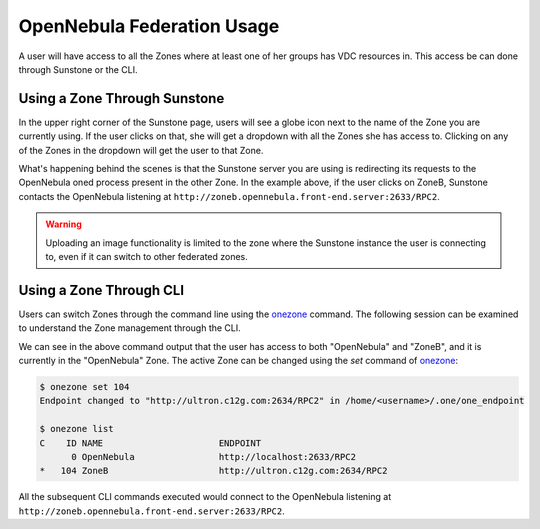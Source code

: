 .. _federationmng:

================================
OpenNebula Federation Usage
================================

A user will have access to all the Zones where at least one of her groups has VDC resources in. This access be can done through Sunstone or the CLI.


Using a Zone Through Sunstone
================================================================================

In the upper right corner of the Sunstone page, users will see a globe icon next to the name of the Zone you are currently using. If the user clicks on that, she will get a dropdown with all the Zones she has access to. Clicking on any of the Zones in the dropdown will get the user to that Zone.

What's happening behind the scenes is that the Sunstone server you are using is redirecting its requests to the OpenNebula oned process present in the other Zone. In the example above, if the user clicks on ZoneB, Sunstone contacts the OpenNebula listening at ``http://zoneb.opennebula.front-end.server:2633/RPC2``.

|zoneswitchsunstone|

.. |zoneswitchsunstone| image:: /images/zoneswitchsunstone.png

.. warning:: Uploading an image functionality is limited to the zone where the Sunstone instance the user is connecting to, even if it can switch to other federated zones.

Using a Zone Through CLI
================================================================================

Users can switch Zones through the command line using the `onezone </doc/5.13/cli/onezone.1.html>`__ command. The following session can be examined to understand the Zone management through the CLI.

.. prompt:: bash $ auto

    $ onezone list
    C    ID NAME                      ENDPOINT
    *     0 OpenNebula                http://localhost:2633/RPC2
        104 ZoneB                     http://ultron.c12g.com:2634/RPC2

We can see in the above command output that the user has access to both "OpenNebula" and "ZoneB", and it is currently in the "OpenNebula" Zone. The active Zone can be changed using the `set` command of `onezone </doc/5.13/cli/onezone.1.html>`__:

.. code-block:: none

    $ onezone set 104
    Endpoint changed to "http://ultron.c12g.com:2634/RPC2" in /home/<username>/.one/one_endpoint

    $ onezone list
    C    ID NAME                      ENDPOINT
          0 OpenNebula                http://localhost:2633/RPC2
    *   104 ZoneB                     http://ultron.c12g.com:2634/RPC2

All the subsequent CLI commands executed would connect to the OpenNebula listening at ``http://zoneb.opennebula.front-end.server:2633/RPC2``.


